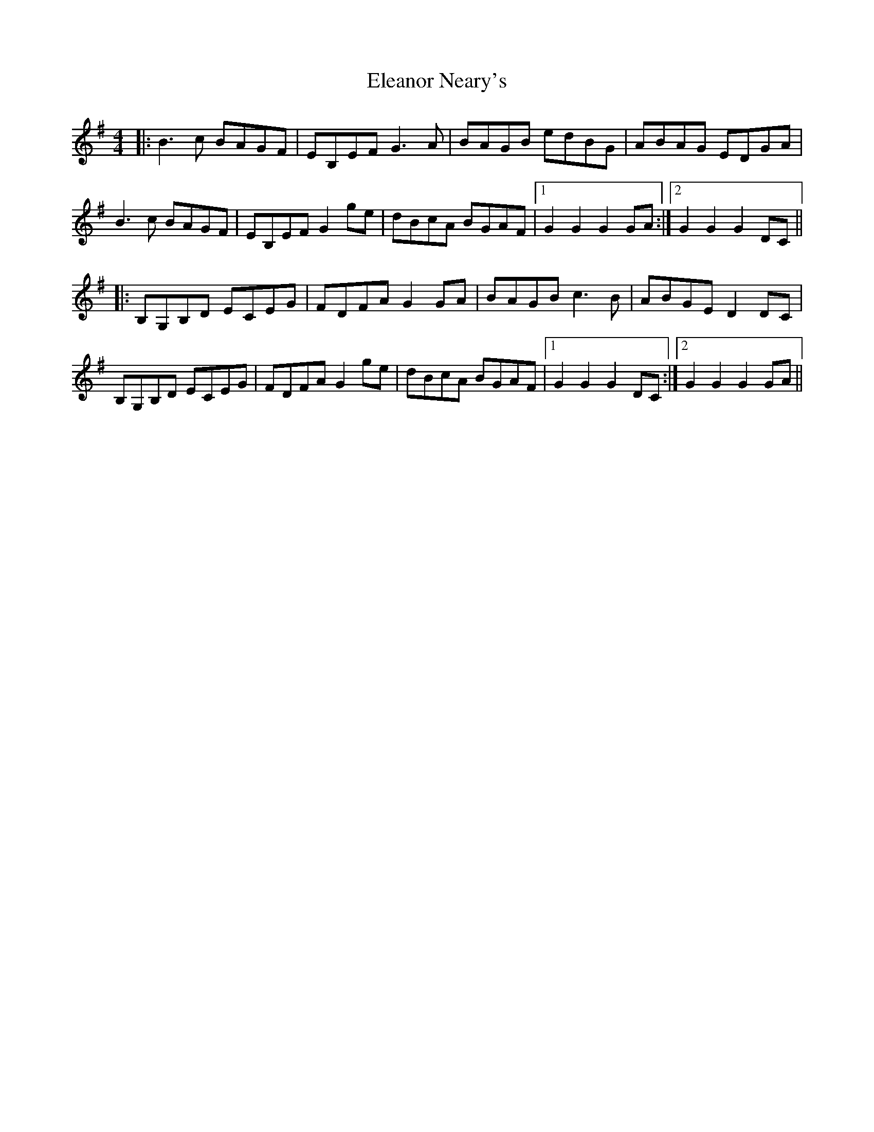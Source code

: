 X: 11735
T: Eleanor Neary's
R: hornpipe
M: 4/4
K: Gmajor
|:B3c BAGF|EB,EF G3 A|BAGB edBG|ABAG EDGA|
B3c BAGF|EB,EF G2 ge|dBcA BGAF|1 G2 G2 G2 GA:|2 G2 G2 G2 DC||
|:B,G,B,D ECEG|FDFA G2 GA|BAGB c3 B|ABGE D2 DC|
B,G,B,D ECEG|FDFA G2 ge|dBcA BGAF|1 G2 G2 G2 DC:|2 G2 G2 G2 GA||

